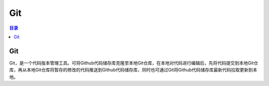 Git
=======
.. contents:: 目录

Git
-----
Git，是一个代码版本管理工具。可将Github代码储存库克隆至本地Git仓库，在本地对代码进行编辑后，先将代码提交到本地Git仓库，再从本地Git仓库将暂存的修改的代码推送到Github代码储存库，同时也可通过Git将Github代码储存库最新代码拉取更新到本地。